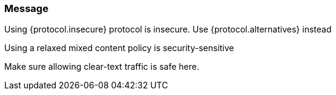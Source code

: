 === Message

Using {protocol.insecure} protocol is insecure. Use {protocol.alternatives} instead

Using a relaxed mixed content policy is security-sensitive

Make sure allowing clear-text traffic is safe here.
